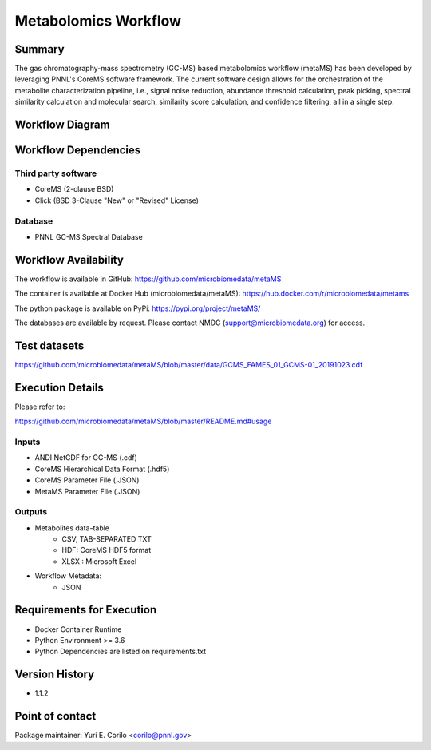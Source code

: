 Metabolomics Workflow
==============================

Summary
-------

The gas chromatography-mass spectrometry (GC-MS) based metabolomics workflow (metaMS) has been developed by leveraging PNNL's CoreMS software framework.
The current software design allows for the orchestration of the metabolite characterization pipeline, i.e., signal noise reduction, 
abundance threshold calculation, peak picking, spectral similarity calculation and molecular search, similarity score calculation, and confidence filtering, all in a single step.


Workflow Diagram
------------------

.. image:: metamsworkflow.png


Workflow Dependencies
---------------------

Third party software
~~~~~~~~~~~~~~~~~~~~

- CoreMS (2-clause BSD)
- Click (BSD 3-Clause "New" or "Revised" License)

Database 
~~~~~~~~~~~~~~~~
- PNNL GC-MS Spectral Database

Workflow Availability
---------------------

The workflow is available in GitHub:
https://github.com/microbiomedata/metaMS

The container is available at Docker Hub (microbiomedata/metaMS):
https://hub.docker.com/r/microbiomedata/metams

The python package is available on PyPi:
https://pypi.org/project/metaMS/

The databases are available by request.
Please contact NMDC (support@microbiomedata.org) for access.

Test datasets
-------------
https://github.com/microbiomedata/metaMS/blob/master/data/GCMS_FAMES_01_GCMS-01_20191023.cdf


Execution Details
---------------------

Please refer to: 

https://github.com/microbiomedata/metaMS/blob/master/README.md#usage

Inputs
~~~~~~~~

- ANDI NetCDF for GC-MS (.cdf)
- CoreMS Hierarchical Data Format (.hdf5)
- CoreMS Parameter File (.JSON)
- MetaMS Parameter File (.JSON)

Outputs
~~~~~~~~

- Metabolites data-table
    - CSV, TAB-SEPARATED TXT
    - HDF: CoreMS HDF5 format
    - XLSX : Microsoft Excel
- Workflow Metadata:
    - JSON

Requirements for Execution
--------------------------

- Docker Container Runtime
- Python Environment >= 3.6
- Python Dependencies are listed on requirements.txt


Version History
---------------

- 1.1.2

Point of contact
----------------

Package maintainer: Yuri E. Corilo <corilo@pnnl.gov>
